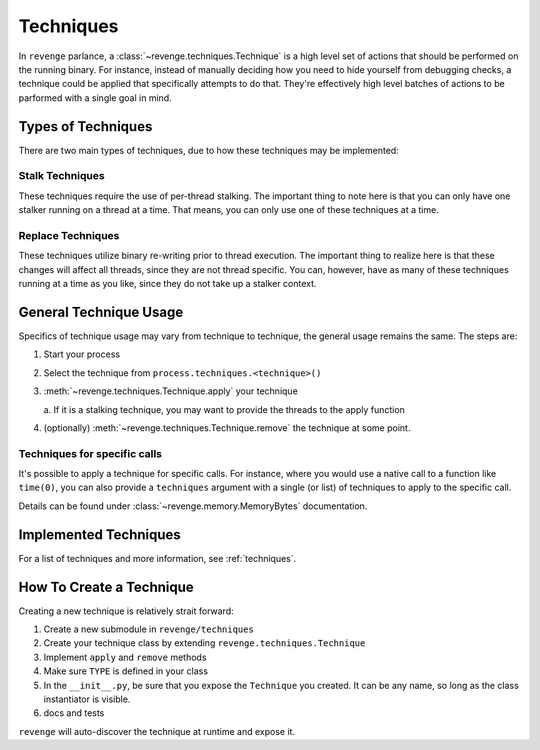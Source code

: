 .. _techniques-page:

==========
Techniques
==========

In ``revenge`` parlance, a :class:`~revenge.techniques.Technique` is a high
level set of actions that should be performed on the running binary. For
instance, instead of manually deciding how you need to hide yourself from
debugging checks, a technique could be applied that specifically attempts to do
that. They're effectively high level batches of actions to be parformed with a
single goal in mind.

Types of Techniques
===================

There are two main types of techniques, due to how these techniques may be
implemented:

Stalk Techniques
----------------

These techniques require the use of per-thread stalking. The important thing to
note here is that you can only have one stalker running on a thread at a time.
That means, you can only use one of these techniques at a time.

Replace Techniques
------------------

These techniques utilize binary re-writing prior to thread execution. The
important thing to realize here is that these changes will affect all threads,
since they are not thread specific. You can, however, have as many of these
techniques running at a time as you like, since they do not take up a stalker
context.

General Technique Usage
=======================

Specifics of technique usage may vary from technique to technique, the general
usage remains the same. The steps are:

#. Start your process
#. Select the technique from ``process.techniques.<technique>()``
#. :meth:`~revenge.techniques.Technique.apply` your technique

   a. If it is a stalking technique, you may want to provide the threads to the
   apply function
#. (optionally) :meth:`~revenge.techniques.Technique.remove` the technique at some point.

Techniques for specific calls
-----------------------------

It's possible to apply a technique for specific calls. For instance, where you
would use a native call to a function like ``time(0)``, you can also provide a
``techniques`` argument with a single (or list) of techniques to apply to the
specific call.

Details can be found under :class:`~revenge.memory.MemoryBytes` documentation.

Implemented Techniques
======================

For a list of techniques and more information, see :ref:`techniques`.

How To Create a Technique
=========================

Creating a new technique is relatively strait forward:

#. Create a new submodule in ``revenge/techniques``
#. Create your technique class by extending ``revenge.techniques.Technique``
#. Implement ``apply`` and ``remove`` methods
#. Make sure ``TYPE`` is defined in your class
#. In the ``__init__.py``, be sure that you expose the ``Technique`` you
   created. It can be any name, so long as the class instantiator is visible.
#. docs and tests

``revenge`` will auto-discover the technique at runtime and expose it.

